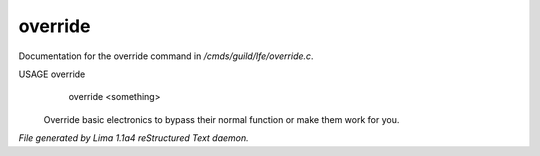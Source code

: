 override
*********

Documentation for the override command in */cmds/guild/lfe/override.c*.

USAGE override
      override <something>

 Override basic electronics to bypass their normal function or make them work
 for you.

 .. TAGS: RST



*File generated by Lima 1.1a4 reStructured Text daemon.*
